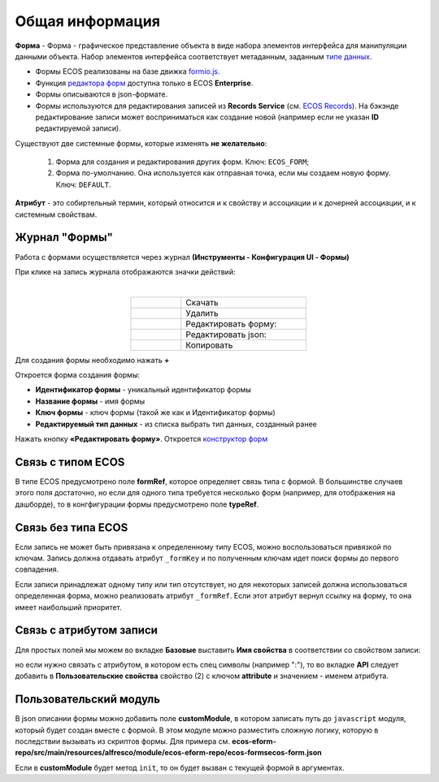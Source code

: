 Общая информация
================

**Форма**  - Форма - графическое представление объекта в виде набора элементов интерфейса для манипуляции данными объекта. Набор элементов интерфейса соответствует метаданным, заданным `типе данных <https://citeck-ecos.readthedocs.io/ru/latest/settings_kb/%D0%A2%D0%B8%D0%BF%D1%8B_%D0%B4%D0%B0%D0%BD%D0%BD%D1%8B%D1%85.html>`_.

* Формы ECOS реализованы на базе движка `formio.js <https://github.com/formio/formio.js>`_.
* Функция `редактора форм <https://citeck-ecos.readthedocs.io/ru/latest/settings_kb/interface/forms/form_builder.html>`_ доступна только в ECOS **Enterprise**.
* Формы описываются в json-формате.
* Формы используются для редактирования записей из **Records Service** (см. `ECOS Records <https://citeck-ecos.readthedocs.io/ru/latest/general/ECOS_Records.html>`_). На бэкэнде редактирование записи может восприниматься как создание новой (например если не указан **ID** редактируемой записи).

Существуют две системные формы, которые изменять **не желательно**:

       #. Форма для создания и редактирования других форм. Ключ: ``ECOS_FORM``;
       #. Форма по-умолчанию. Она используется как отправная точка, если мы создаем новую форму. Ключ: ``DEFAULT``.

**Атрибут** - это собиртельный термин, который относится и к свойству и ассоциации и к дочерней ассоциации, и к системным свойствам.

Журнал "Формы"
----------------

Работа с формами осуществляется через журнал **(Инструменты - Конфигурация UI - Формы)**

.. image:: _static/form_journal.png
       :width: 600
       :align: center

При клике на запись журнала отображаются значки действий:

.. image:: _static/form_actions.png
       :width: 200
       :align: center
       
|

.. list-table:: 
      :widths: 20 50
      :align: center

      * - |
 
            .. image:: _static/action_1.png
                :width: 30

        - Скачать
      * - |
 
            .. image:: _static/action_2.png
                :width: 30

        - Удалить
      * - |
 
            .. image:: _static/action_3.png
                :width: 30

        - Редактировать форму:
      * - |
 
            .. image:: _static/action_4.png
                :width: 30

        - | Редактировать json:

            .. image:: _static/action_json.png
                :width: 400
      * - |
 
            .. image:: _static/action_5.png
                :width: 30

        - Копировать

Для создания формы необходимо нажать **+**

.. image:: _static/form_new.png
       :width: 600
       :align: center

Откроется форма создания формы:

.. image:: _static/form_form_new.png
       :width: 600
       :align: center

- **Идентификатор формы** - уникальный идентификатор формы
- **Название формы** - имя формы
- **Ключ формы** - ключ формы (такой же как и Идентификатор формы)
- **Редактируемый тип данных** - из списка выбрать тип данных, созданный ранее 

Нажать кнопку **«Редактировать форму»**. Откроется `конструктор форм <https://citeck-ecos.readthedocs.io/ru/latest/settings_kb/interface/forms/form_builder.html>`_ 

Связь с типом ECOS
------------------

В типе ECOS предусмотрено поле **formRef**, которое определяет связь типа с формой. В большинстве случаев этого поля достаточно, но если для одного типа требуется несколько форм (например, для отображения на дашборде), то в конгфигурации формы предусмотрено поле **typeRef**.

Связь без типа ECOS
-------------------

Если запись не может быть привязана к определенному типу ECOS, можно воспользоваться привязкой по ключам. 
Запись должна отдавать атрибут ``_formKey`` и по полученным ключам идет поиск формы до первого совпадения.

Если записи принадлежат одному типу или тип отсутствует, но для некоторых записей должна использоваться определенная форма,
можно реализовать атрибут ``_formRef``. Если этот атрибут вернул ссылку на форму, то она имеет наибольший приоритет.

Связь с атрибутом записи
-------------------------

Для простых полей мы можем во вкладке **Базовые** выставить **Имя свойства**  в соответствии со свойством записи:

.. image:: _static/form_local_1.png
       :width: 400
       :align: center

но если нужно связать с атрибутом, в котором есть спец символы (например ":"), то во вкладке **API** следует добавить в **Пользовательские свойства** свойство (2) с ключом **attribute** и значением - именем атрибута.

.. image:: _static/form_local_2.png
       :width: 400
       :align: center


Пользовательский модуль
-----------------------
В json описании формы можно добавить поле **customModule**, в котором записать путь до ``javascript`` модуля, который будет создан вместе с формой. В этом модуле можно разместить сложную логику, которую в последствии вызывать из скриптов формы. Для примера см. **ecos-eform-repo/src/main/resources/alfresco/module/ecos-eform-repo/ecos-forms\ecos-form.json**

Если в **customModule** будет метод ``init``, то он будет вызван с текущей формой в аргументах.



